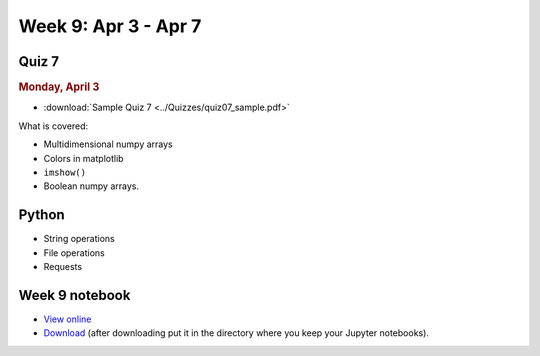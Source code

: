 Week 9: Apr 3 - Apr 7
=======================

Quiz 7
~~~~~~

.. rubric:: Monday, April 3

* :download:`Sample Quiz 7 <../Quizzes/quiz07_sample.pdf>`

What is covered:

* Multidimensional numpy arrays
* Colors in matplotlib
* ``imshow()``
* Boolean numpy arrays.


Python
~~~~~~
* String operations
* File operations
* Requests

.. Comment:
	Python
	~~~~~~
	* Objects
	* String operations
	* File operations
	* Requests

..
	Comment:
	Project 6
	~~~~~~~~~
	* :doc:`Code breakers </Projects/code_breakers/code_breakers>`

Week 9 notebook
~~~~~~~~~~~~~~~
- `View online <../_static/weekly_notebooks/week09_notebook.html>`_
- `Download <../_static/weekly_notebooks/week09_notebook.ipynb>`_ (after downloading put it in the directory where you keep your Jupyter notebooks).
